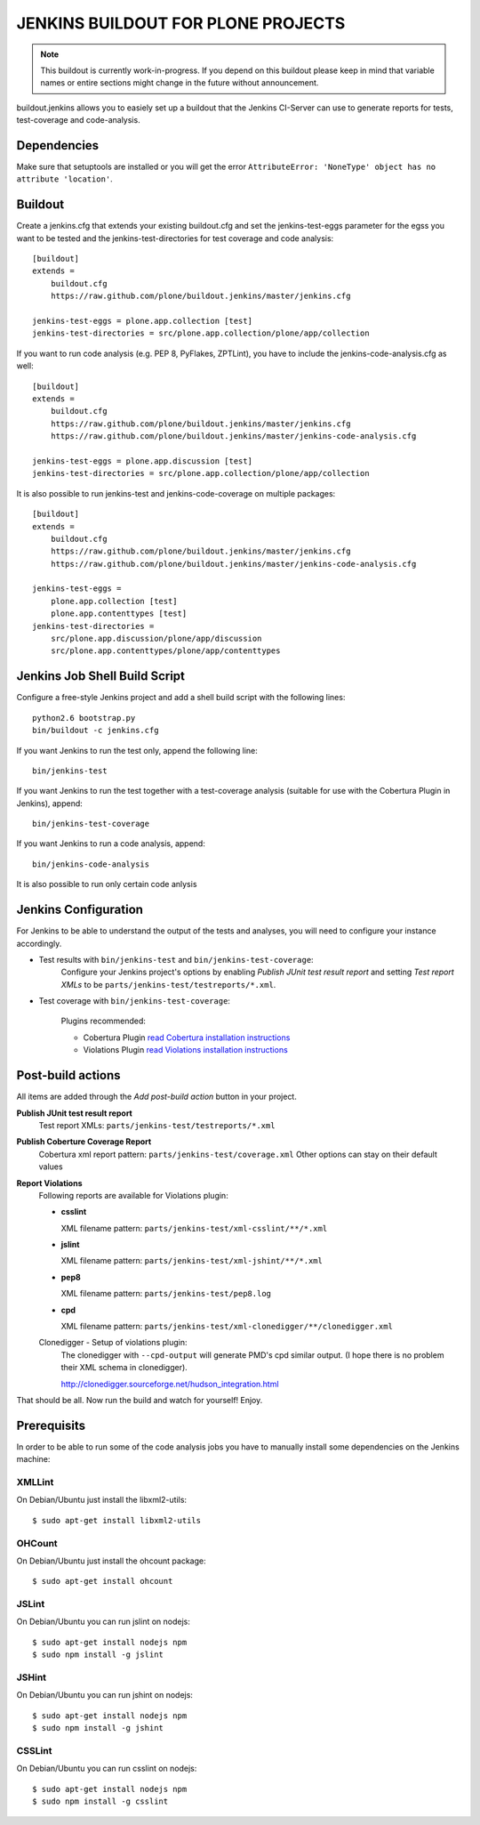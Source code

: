 ===============================================================================
JENKINS BUILDOUT FOR PLONE PROJECTS
===============================================================================

.. note::

  This buildout is currently work-in-progress. If you depend on this buildout
  please keep in mind that variable names or entire sections might change in
  the future without announcement.

buildout.jenkins allows you to easiely set up a buildout that the Jenkins
CI-Server can use to generate reports for tests, test-coverage and
code-analysis.


Dependencies
============

Make sure that setuptools are installed or you will get the error
``AttributeError: 'NoneType' object has no attribute 'location'``.


Buildout
========

Create a jenkins.cfg that extends your existing buildout.cfg and set the
jenkins-test-eggs parameter for the egss you want to be tested and the
jenkins-test-directories for test coverage and code analysis::

  [buildout]
  extends =
      buildout.cfg
      https://raw.github.com/plone/buildout.jenkins/master/jenkins.cfg

  jenkins-test-eggs = plone.app.collection [test]
  jenkins-test-directories = src/plone.app.collection/plone/app/collection

If you want to run code analysis (e.g. PEP 8, PyFlakes, ZPTLint), you have to
include the jenkins-code-analysis.cfg as well::

  [buildout]
  extends =
      buildout.cfg
      https://raw.github.com/plone/buildout.jenkins/master/jenkins.cfg
      https://raw.github.com/plone/buildout.jenkins/master/jenkins-code-analysis.cfg

  jenkins-test-eggs = plone.app.discussion [test]
  jenkins-test-directories = src/plone.app.collection/plone/app/collection

It is also possible to run jenkins-test and jenkins-code-coverage on multiple
packages::

  [buildout]
  extends =
      buildout.cfg
      https://raw.github.com/plone/buildout.jenkins/master/jenkins.cfg
      https://raw.github.com/plone/buildout.jenkins/master/jenkins-code-analysis.cfg

  jenkins-test-eggs =
      plone.app.collection [test]
      plone.app.contenttypes [test]
  jenkins-test-directories =
      src/plone.app.discussion/plone/app/discussion
      src/plone.app.contenttypes/plone/app/contenttypes


Jenkins Job Shell Build Script
==============================

Configure a free-style Jenkins project and add a shell build script with the
following lines::

  python2.6 bootstrap.py
  bin/buildout -c jenkins.cfg

If you want Jenkins to run the test only, append the following line::

  bin/jenkins-test

If you want Jenkins to run the test together with a test-coverage analysis
(suitable for use with the Cobertura Plugin in Jenkins), append::

  bin/jenkins-test-coverage

If you want Jenkins to run a code analysis, append::

  bin/jenkins-code-analysis

It is also possible to run only certain code anlysis


Jenkins Configuration
=====================

For Jenkins to be able to understand the output of the tests and analyses,
you will need to configure your instance accordingly.

* Test results with ``bin/jenkins-test`` and ``bin/jenkins-test-coverage``:
    Configure your Jenkins project's options by enabling `Publish JUnit test
    result report` and setting `Test report XMLs` to be
    ``parts/jenkins-test/testreports/*.xml``.

* Test coverage with ``bin/jenkins-test-coverage``:

    Plugins recommended:

    * Cobertura Plugin `read Cobertura installation instructions
      <https://wiki.jenkins-ci.org/display/JENKINS/Cobertura+Plugin>`_

    * Violations Plugin `read Violations installation instructions
      <https://wiki.jenkins-ci.org/display/JENKINS/Violations>`_

Post-build actions
==================

All items are added through the `Add post-build action` button in your
project.

**Publish JUnit test result report**
  Test report XMLs: ``parts/jenkins-test/testreports/*.xml``

**Publish Coberture Coverage Report**
  Cobertura xml report pattern: ``parts/jenkins-test/coverage.xml``
  Other options can stay on their default values

**Report Violations**
  Following reports are available for Violations plugin:

  * **csslint**

    XML filename pattern: ``parts/jenkins-test/xml-csslint/**/*.xml``

  * **jslint**

    XML filename pattern: ``parts/jenkins-test/xml-jshint/**/*.xml``


  * **pep8**

    XML filename pattern: ``parts/jenkins-test/pep8.log``

  * **cpd**

    XML filename pattern: ``parts/jenkins-test/xml-clonedigger/**/clonedigger.xml``

  Clonedigger - Setup of violations plugin:
    The clonedigger with ``--cpd-output`` will generate PMD's cpd similar
    output. (I hope there is no problem their XML schema in clonedigger).

    http://clonedigger.sourceforge.net/hudson_integration.html

That should be all. Now run the build and watch for yourself! Enjoy.

Prerequisits
============

In order to be able to run some of the code analysis jobs you have to manually
install some dependencies on the Jenkins machine:

XMLLint
-------

On Debian/Ubuntu just install the libxml2-utils::

  $ sudo apt-get install libxml2-utils

OHCount
-------

On Debian/Ubuntu just install the ohcount package::

  $ sudo apt-get install ohcount

JSLint
------

On Debian/Ubuntu you can run jslint on nodejs::

  $ sudo apt-get install nodejs npm
  $ sudo npm install -g jslint

JSHint
------

On Debian/Ubuntu you can run jshint on nodejs::

  $ sudo apt-get install nodejs npm
  $ sudo npm install -g jshint

CSSLint
-------

On Debian/Ubuntu you can run csslint on nodejs::

  $ sudo apt-get install nodejs npm
  $ sudo npm install -g csslint
